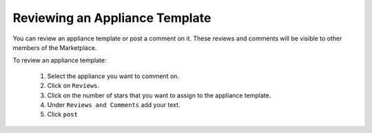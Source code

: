 .. Copyright (c) 2007-2016 UShareSoft, All rights reserved

Reviewing an Appliance Template
-------------------------------

You can review an appliance template or post a comment on it.  These reviews and comments will be visible to other members of the Marketplace.

To review an appliance template:

	1. Select the appliance you want to comment on.
	2. Click on ``Reviews``.
	3. Click on the number of stars that you want to assign to the appliance template. 
	4. Under ``Reviews and Comments`` add your text.
	5. Click ``post``

	.. image:: /images/marketplace-appliance-review.jpg
